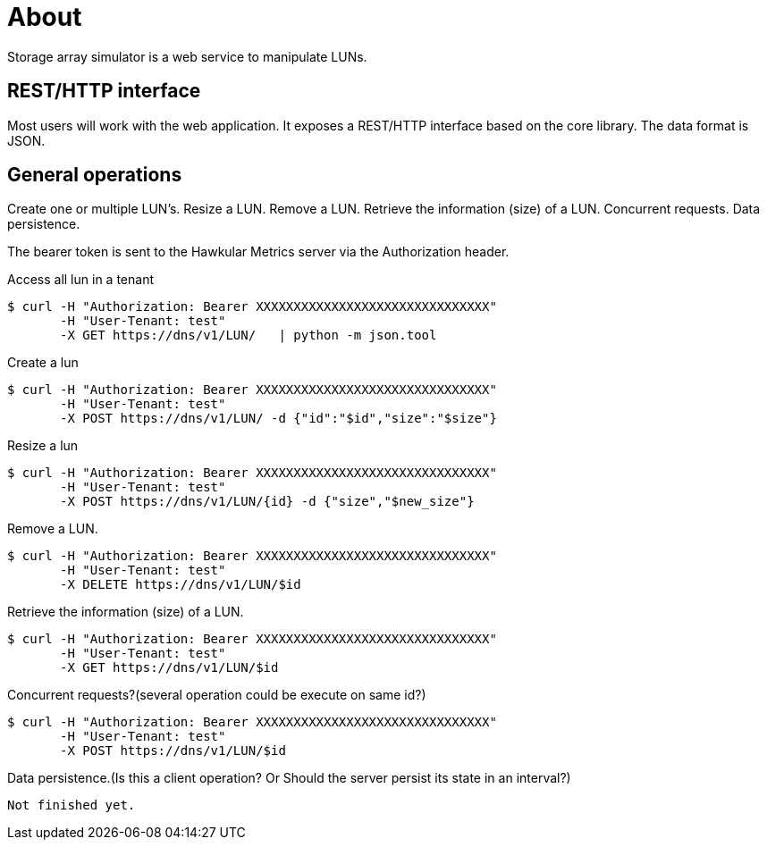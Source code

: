 # About
Storage array simulator is a web service to manipulate LUNs.

##  REST/HTTP interface
Most users will work with the web application. It exposes a REST/HTTP interface based on the core library.
The data format is JSON.

##  General operations
Create one or multiple LUN’s.
Resize a LUN.
Remove a LUN.
Retrieve the information (size) of a LUN.
Concurrent requests.
Data persistence.

The bearer token is sent to the Hawkular Metrics server via the Authorization header.

Access all lun in a tenant
----
$ curl -H "Authorization: Bearer XXXXXXXXXXXXXXXXXXXXXXXXXXXXXXX"
       -H "User-Tenant: test"
       -X GET https://dns/v1/LUN/   | python -m json.tool
----

Create a lun
----
$ curl -H "Authorization: Bearer XXXXXXXXXXXXXXXXXXXXXXXXXXXXXXX"
       -H "User-Tenant: test"
       -X POST https://dns/v1/LUN/ -d {"id":"$id","size":"$size"}
----

Resize a lun
----
$ curl -H "Authorization: Bearer XXXXXXXXXXXXXXXXXXXXXXXXXXXXXXX"
       -H "User-Tenant: test"
       -X POST https://dns/v1/LUN/{id} -d {"size","$new_size"}      
----

Remove a LUN.
----
$ curl -H "Authorization: Bearer XXXXXXXXXXXXXXXXXXXXXXXXXXXXXXX"
       -H "User-Tenant: test"
       -X DELETE https://dns/v1/LUN/$id      
----
Retrieve the information (size) of a LUN.
----
$ curl -H "Authorization: Bearer XXXXXXXXXXXXXXXXXXXXXXXXXXXXXXX"
       -H "User-Tenant: test"
       -X GET https://dns/v1/LUN/$id      
----

Concurrent requests?(several operation could be execute on same id?)
----
$ curl -H "Authorization: Bearer XXXXXXXXXXXXXXXXXXXXXXXXXXXXXXX"
       -H "User-Tenant: test"
       -X POST https://dns/v1/LUN/$id      
----
Data persistence.(Is this a client operation? Or Should the server persist its state in an interval?)
----
Not finished yet.
----
